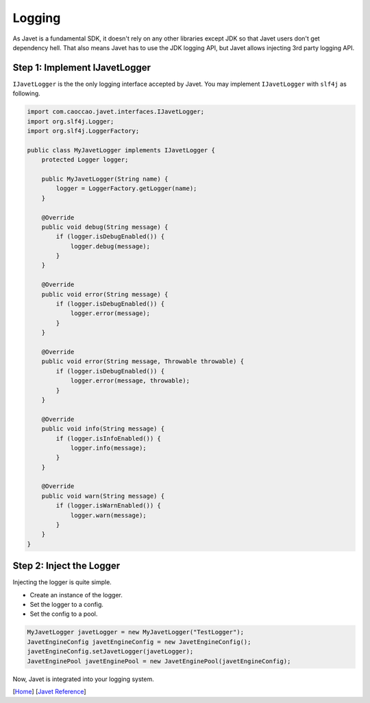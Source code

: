 =======
Logging
=======

As Javet is a fundamental SDK, it doesn't rely on any other libraries except JDK so that Javet users don't get dependency hell. That also means Javet has to use the JDK logging API, but Javet allows injecting 3rd party logging API.

Step 1: Implement IJavetLogger
==============================

``IJavetLogger`` is the the only logging interface accepted by Javet. You may implement ``IJavetLogger`` with ``slf4j`` as following.

.. code-block:: java

    import com.caoccao.javet.interfaces.IJavetLogger;
    import org.slf4j.Logger;
    import org.slf4j.LoggerFactory;

    public class MyJavetLogger implements IJavetLogger {
        protected Logger logger;

        public MyJavetLogger(String name) {
            logger = LoggerFactory.getLogger(name);
        }

        @Override
        public void debug(String message) {
            if (logger.isDebugEnabled()) {
                logger.debug(message);
            }
        }

        @Override
        public void error(String message) {
            if (logger.isDebugEnabled()) {
                logger.error(message);
            }
        }

        @Override
        public void error(String message, Throwable throwable) {
            if (logger.isDebugEnabled()) {
                logger.error(message, throwable);
            }
        }

        @Override
        public void info(String message) {
            if (logger.isInfoEnabled()) {
                logger.info(message);
            }
        }

        @Override
        public void warn(String message) {
            if (logger.isWarnEnabled()) {
                logger.warn(message);
            }
        }
    }

Step 2: Inject the Logger
=========================

Injecting the logger is quite simple.

* Create an instance of the logger.
* Set the logger to a config.
* Set the config to a pool.

.. code-block:: java

    MyJavetLogger javetLogger = new MyJavetLogger("TestLogger");
    JavetEngineConfig javetEngineConfig = new JavetEngineConfig();
    javetEngineConfig.setJavetLogger(javetLogger);
    JavetEnginePool javetEnginePool = new JavetEnginePool(javetEngineConfig);

Now, Javet is integrated into your logging system.

[`Home <../../README.rst>`_] [`Javet Reference <index.rst>`_]
